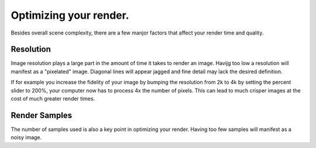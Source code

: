 Optimizing your render.
====
Besides overall scene complexity, there are a few manjor factors that affect your render time and quality.

Resolution
----
Image resolution plays a large part in the amount of time it takes to render an image. Havijg too low a resolution will manifest as a "pixelated" image. Diagonal lines will appear jagged and fine detail may lack the desired definition.

If for example you increase the fidelity of your image by bumping the resolution from 2k to 4k by setting the percent slider to 200%, your computer now has to process 4x the number of pixels. This can lead to much crisper images at the cost of much greater render times.

Render Samples
----
The number of samples used is also a key point in optimizing your render. Having too few samples will manifest as a noisy image.
